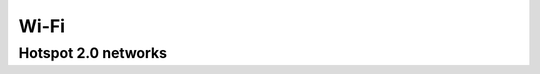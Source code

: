 .. _w10-20h2-wi-fi:

Wi-Fi
#####

Hotspot 2.0 networks
********************

.. dropdown:: Disable let me use online sign-up to get connected
  :container: + shadow
  :title: bg-primary text-white font-weight-bold
  :animate: fade-in
  :open:

  Don't show a list of providers for hotspot connections.

  .. dropdown:: :term:`Registry`
    :title: font-weight-bold
    :animate: fade-in
    :open:

    `Reference <https://www.tips-howto.com/tips-how-to-activate-hotspot-2-0-wi-fi-networks-in-windows-10/>`_

    .. wregedit:: Disable let me use online sign-up to get connected
      :key_title: HKEY_LOCAL_MACHINE\SOFTWARE\Microsoft\WlanSvc\AnqpCache
      :names:     OsuRegistrationStatus
      :types:     DWORD
      :data:      0
      :no_section:
      :no_caption:
